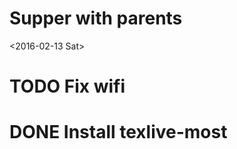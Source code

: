 * Supper with parents
<2016-02-13 Sat>
* TODO Fix wifi
* DONE Install texlive-most
CLOSED: [2016-01-25 Mon 19:43]
